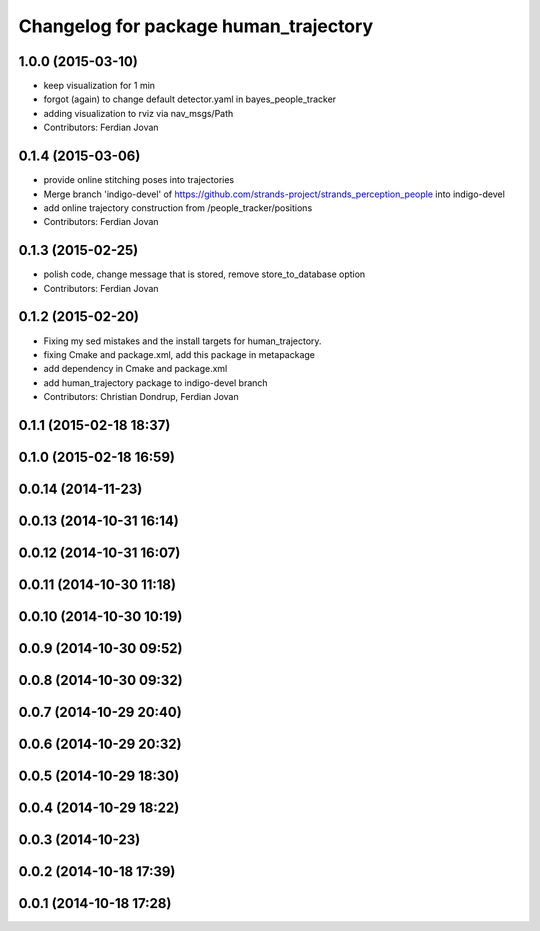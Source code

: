 ^^^^^^^^^^^^^^^^^^^^^^^^^^^^^^^^^^^^^^
Changelog for package human_trajectory
^^^^^^^^^^^^^^^^^^^^^^^^^^^^^^^^^^^^^^

1.0.0 (2015-03-10)
------------------
* keep visualization for 1 min
* forgot (again) to change default detector.yaml in bayes_people_tracker
* adding visualization to rviz via nav_msgs/Path
* Contributors: Ferdian Jovan

0.1.4 (2015-03-06)
------------------
* provide online stitching poses into trajectories
* Merge branch 'indigo-devel' of https://github.com/strands-project/strands_perception_people into indigo-devel
* add online trajectory construction from /people_tracker/positions
* Contributors: Ferdian Jovan

0.1.3 (2015-02-25)
------------------
* polish code, change message that is stored, remove store_to_database option
* Contributors: Ferdian Jovan

0.1.2 (2015-02-20)
------------------
* Fixing my sed mistakes and the install targets for human_trajectory.
* fixing Cmake and package.xml, add this package in metapackage
* add dependency in Cmake and package.xml
* add human_trajectory package to indigo-devel branch
* Contributors: Christian Dondrup, Ferdian Jovan

0.1.1 (2015-02-18 18:37)
------------------------

0.1.0 (2015-02-18 16:59)
------------------------

0.0.14 (2014-11-23)
-------------------

0.0.13 (2014-10-31 16:14)
-------------------------

0.0.12 (2014-10-31 16:07)
-------------------------

0.0.11 (2014-10-30 11:18)
-------------------------

0.0.10 (2014-10-30 10:19)
-------------------------

0.0.9 (2014-10-30 09:52)
------------------------

0.0.8 (2014-10-30 09:32)
------------------------

0.0.7 (2014-10-29 20:40)
------------------------

0.0.6 (2014-10-29 20:32)
------------------------

0.0.5 (2014-10-29 18:30)
------------------------

0.0.4 (2014-10-29 18:22)
------------------------

0.0.3 (2014-10-23)
------------------

0.0.2 (2014-10-18 17:39)
------------------------

0.0.1 (2014-10-18 17:28)
------------------------
